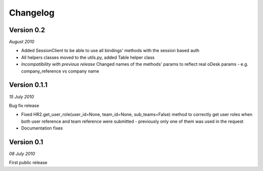 .. _changelog:


***************
Changelog
***************

.. 

.. _0.2:

Version 0.2
-----------------
*August 2010*

* Added SessionClient to be able to use all bindings' methods with the session based auth
* All helpers classes moved to the utils.py, added Table helper class
* *Incompatibility with previous release* Changed names of the methods' params to reflect real oDesk params - e.g. company_reference vs company name


.. _0.1.1:

Version 0.1.1
-----------------
*15 July 2010*

Bug fix release

* Fixed HR2.get_user_role(user_id=None, team_id=None, sub_teams=False) method to correctly get user roles when both user reference and team reference were submitted - previously only one of them was used in the request
* Documentation fixes

.. _0.1:

Version 0.1
-----------------
*08 July 2010*

First public release

       
